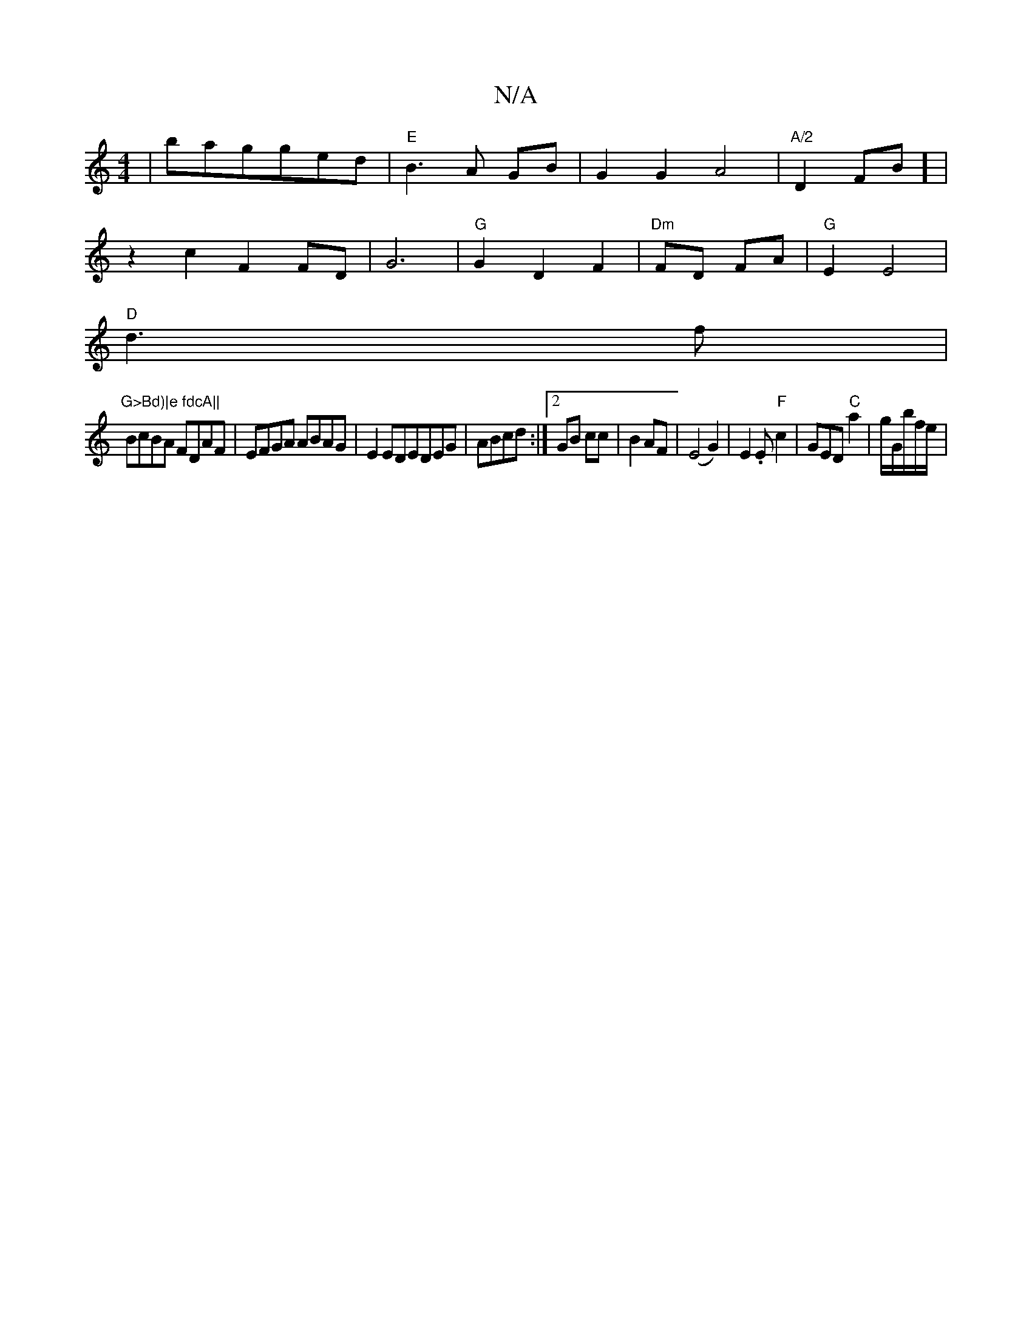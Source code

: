X:1
T:N/A
M:4/4
R:N/A
K:Cmajor
|bagged|"E"B3A GB|G2G2A4|"A/2"D2FB] |
z2c2F2FD|G6 | "G" G2 D2F2 |"Dm"FD FA| "G"E2 E4 |
"D"d3 f |"G>Bd)|e fdcA||
BcBA FDAF|EFGA ABAG|E2EDEDEG|ABcd:|2 GB cc|B2 AF|(E4 G2)|E2.E"F"c2|GED"C"a2|g/G/b/f/e/ |